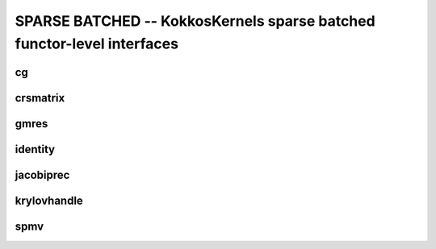 SPARSE BATCHED -- KokkosKernels sparse batched functor-level interfaces
=======================================================================

cg
--
.. doxygenstruct:: KokkosBatched::CG
    :members:

crsmatrix
---------
.. doxygenclass:: KokkosBatched::CrsMatrix
    :members:

gmres
-----
.. doxygenstruct:: KokkosBatched::GMRES
    :members:

identity
--------
.. doxygenclass:: KokkosBatched::Identity
    :members:

jacobiprec
----------
.. doxygenclass:: KokkosBatched::JacobiPrec
    :members:

krylovhandle
------------
.. doxygenclass:: KokkosBatched::KrylovHandle
    :members:

spmv
----
.. doxygenstruct:: KokkosBatched::SerialSpmv
    :members:
.. doxygenstruct:: KokkosBatched::TeamSpmv
    :members:
.. doxygenstruct:: KokkosBatched::TeamVectorSpmv
    :members:
.. doxygenstruct:: KokkosBatched::Spmv
    :members: